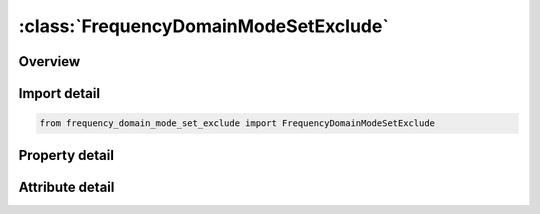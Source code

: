 





:class:`FrequencyDomainModeSetExclude`
======================================


.. py:class:: frequency_domain_mode_set_exclude.FrequencyDomainModeSetExclude(**kwargs)

   Bases: :py:obj:`ansys.dyna.core.lib.keyword_base.KeywordBase`


   
   DYNA FREQUENCY_DOMAIN_MODE_SET_EXCLUDE keyword
















   ..
       !! processed by numpydoc !!


.. py:currentmodule:: FrequencyDomainModeSetExclude

Overview
--------

.. tab-set::




   .. tab-item:: Properties

      .. list-table::
          :header-rows: 0
          :widths: auto

          * - :py:attr:`~sid`
            - Get or set the Mode set identification.


   .. tab-item:: Attributes

      .. list-table::
          :header-rows: 0
          :widths: auto

          * - :py:attr:`~keyword`
            - 
          * - :py:attr:`~subkeyword`
            - 






Import detail
-------------

.. code-block:: python

    from frequency_domain_mode_set_exclude import FrequencyDomainModeSetExclude

Property detail
---------------

.. py:property:: sid
   :type: Optional[int]


   
   Get or set the Mode set identification.
















   ..
       !! processed by numpydoc !!



Attribute detail
----------------

.. py:attribute:: keyword
   :value: 'FREQUENCY'


.. py:attribute:: subkeyword
   :value: 'DOMAIN_MODE_SET_EXCLUDE'






